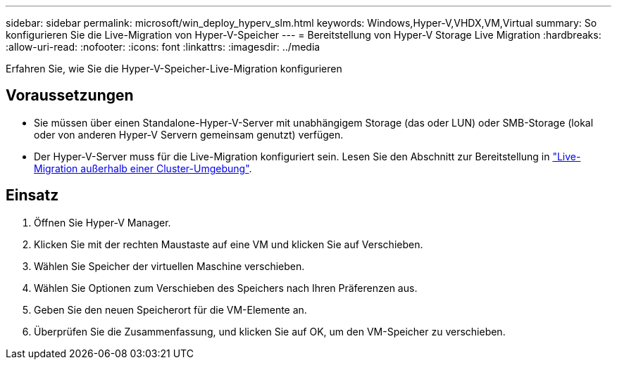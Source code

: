 ---
sidebar: sidebar 
permalink: microsoft/win_deploy_hyperv_slm.html 
keywords: Windows,Hyper-V,VHDX,VM,Virtual 
summary: So konfigurieren Sie die Live-Migration von Hyper-V-Speicher 
---
= Bereitstellung von Hyper-V Storage Live Migration
:hardbreaks:
:allow-uri-read: 
:nofooter: 
:icons: font
:linkattrs: 
:imagesdir: ../media


[role="lead"]
Erfahren Sie, wie Sie die Hyper-V-Speicher-Live-Migration konfigurieren



== Voraussetzungen

* Sie müssen über einen Standalone-Hyper-V-Server mit unabhängigem Storage (das oder LUN) oder SMB-Storage (lokal oder von anderen Hyper-V Servern gemeinsam genutzt) verfügen.
* Der Hyper-V-Server muss für die Live-Migration konfiguriert sein. Lesen Sie den Abschnitt zur Bereitstellung in link:win_deploy_hyperv_replica_oce.html["Live-Migration außerhalb einer Cluster-Umgebung"].




== Einsatz

. Öffnen Sie Hyper-V Manager.
. Klicken Sie mit der rechten Maustaste auf eine VM und klicken Sie auf Verschieben.
. Wählen Sie Speicher der virtuellen Maschine verschieben.
. Wählen Sie Optionen zum Verschieben des Speichers nach Ihren Präferenzen aus.
. Geben Sie den neuen Speicherort für die VM-Elemente an.
. Überprüfen Sie die Zusammenfassung, und klicken Sie auf OK, um den VM-Speicher zu verschieben.

